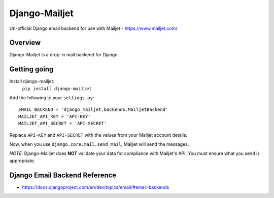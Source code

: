 ==============
Django-Mailjet
==============
Un-official Django email backend for use with Mailjet - https://www.mailjet.com/

Overview
========
Django-Mailjet is a drop-in mail backend for Django.

Getting going
=============
Install django-mailjet:
    ``pip install django-mailjet``
Add the following to your ``settings.py``::

    EMAIL_BACKEND = 'django_mailjet.backends.MailjetBackend'
    MAILJET_API_KEY = 'API-KEY'
    MAILJET_API_SECRET = 'API-SECRET'

Replace ``API-KEY`` and ``API-SECRET`` with the values from your Mailjet account details.

Now, when you use ``django.core.mail.send_mail``, Mailjet will send the messages.

.. _Mailjet: http://mailjet.com

*NOTE*: Django-Mailjet does **NOT**
validate your data for compliance with Mailjet's API.
You must ensure what you send is appropriate.


Django Email Backend Reference
================================
* https://docs.djangoproject.com/en/dev/topics/email/#email-backends
